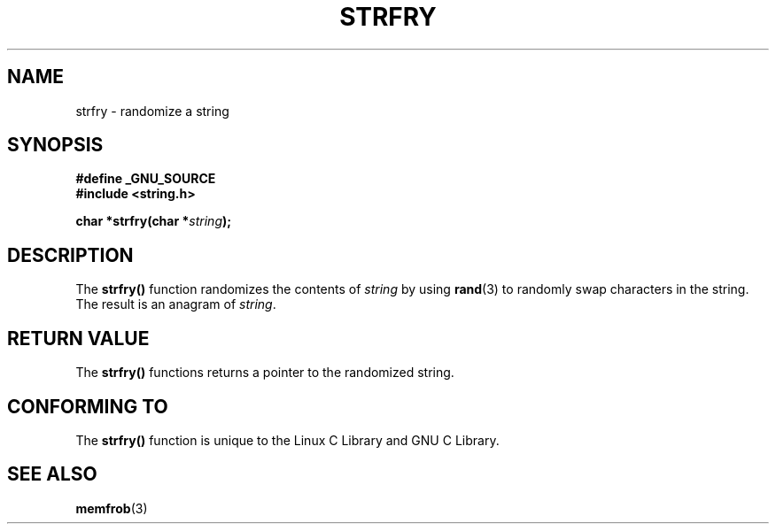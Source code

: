 .\" Copyright 1993 David Metcalfe (david@prism.demon.co.uk)
.\"
.\" Permission is granted to make and distribute verbatim copies of this
.\" manual provided the copyright notice and this permission notice are
.\" preserved on all copies.
.\"
.\" Permission is granted to copy and distribute modified versions of this
.\" manual under the conditions for verbatim copying, provided that the
.\" entire resulting derived work is distributed under the terms of a
.\" permission notice identical to this one.
.\" 
.\" Since the Linux kernel and libraries are constantly changing, this
.\" manual page may be incorrect or out-of-date.  The author(s) assume no
.\" responsibility for errors or omissions, or for damages resulting from
.\" the use of the information contained herein.  The author(s) may not
.\" have taken the same level of care in the production of this manual,
.\" which is licensed free of charge, as they might when working
.\" professionally.
.\" 
.\" Formatted or processed versions of this manual, if unaccompanied by
.\" the source, must acknowledge the copyright and authors of this work.
.\"
.\" References consulted:
.\"     Linux libc source code
.\"     Lewine's _POSIX Programmer's Guide_ (O'Reilly & Associates, 1991)
.\"     386BSD man pages
.\" Modified Sun Jul 25 10:39:43 1993 by Rik Faith (faith@cs.unc.edu)
.TH STRFRY 3  1993-04-12 "GNU" "Linux Programmer's Manual"
.SH NAME
strfry \- randomize a string
.SH SYNOPSIS
.nf
.B #define _GNU_SOURCE
.br
.B #include <string.h>
.sp
.BI "char *strfry(char *" string );
.fi
.SH DESCRIPTION
The \fBstrfry()\fP function randomizes the contents of \fIstring\fP by
using \fBrand\fP(3) to randomly swap characters in the string.  The
result is an anagram of \fIstring\fP.
.SH "RETURN VALUE"
The \fBstrfry()\fP functions returns a pointer to the randomized
string.
.SH "CONFORMING TO"
The \fBstrfry()\fP function is unique to the Linux C Library and
GNU C Library.
.SH "SEE ALSO"
.BR memfrob (3)
